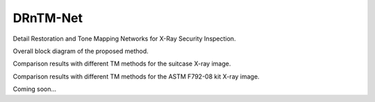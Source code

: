 DRnTM-Net
===========

Detail Restoration and Tone Mapping Networks for X-Ray Security Inspection.

.. image:: https://github.com/hykim0/DRnTM-Net/blob/master/2_blockDiagram.png
Overall block diagram of the proposed method.

.. image:: https://github.com/hykim0/DRnTM-Net/blob/master/6_carrier_result.png
Comparison results with different TM methods for the suitcase X-ray image.

.. image:: https://github.com/hykim0/DRnTM-Net/blob/master/7_kit_result.png
Comparison results with different TM methods for the ASTM F792-08 kit X-ray image.

Coming soon...
